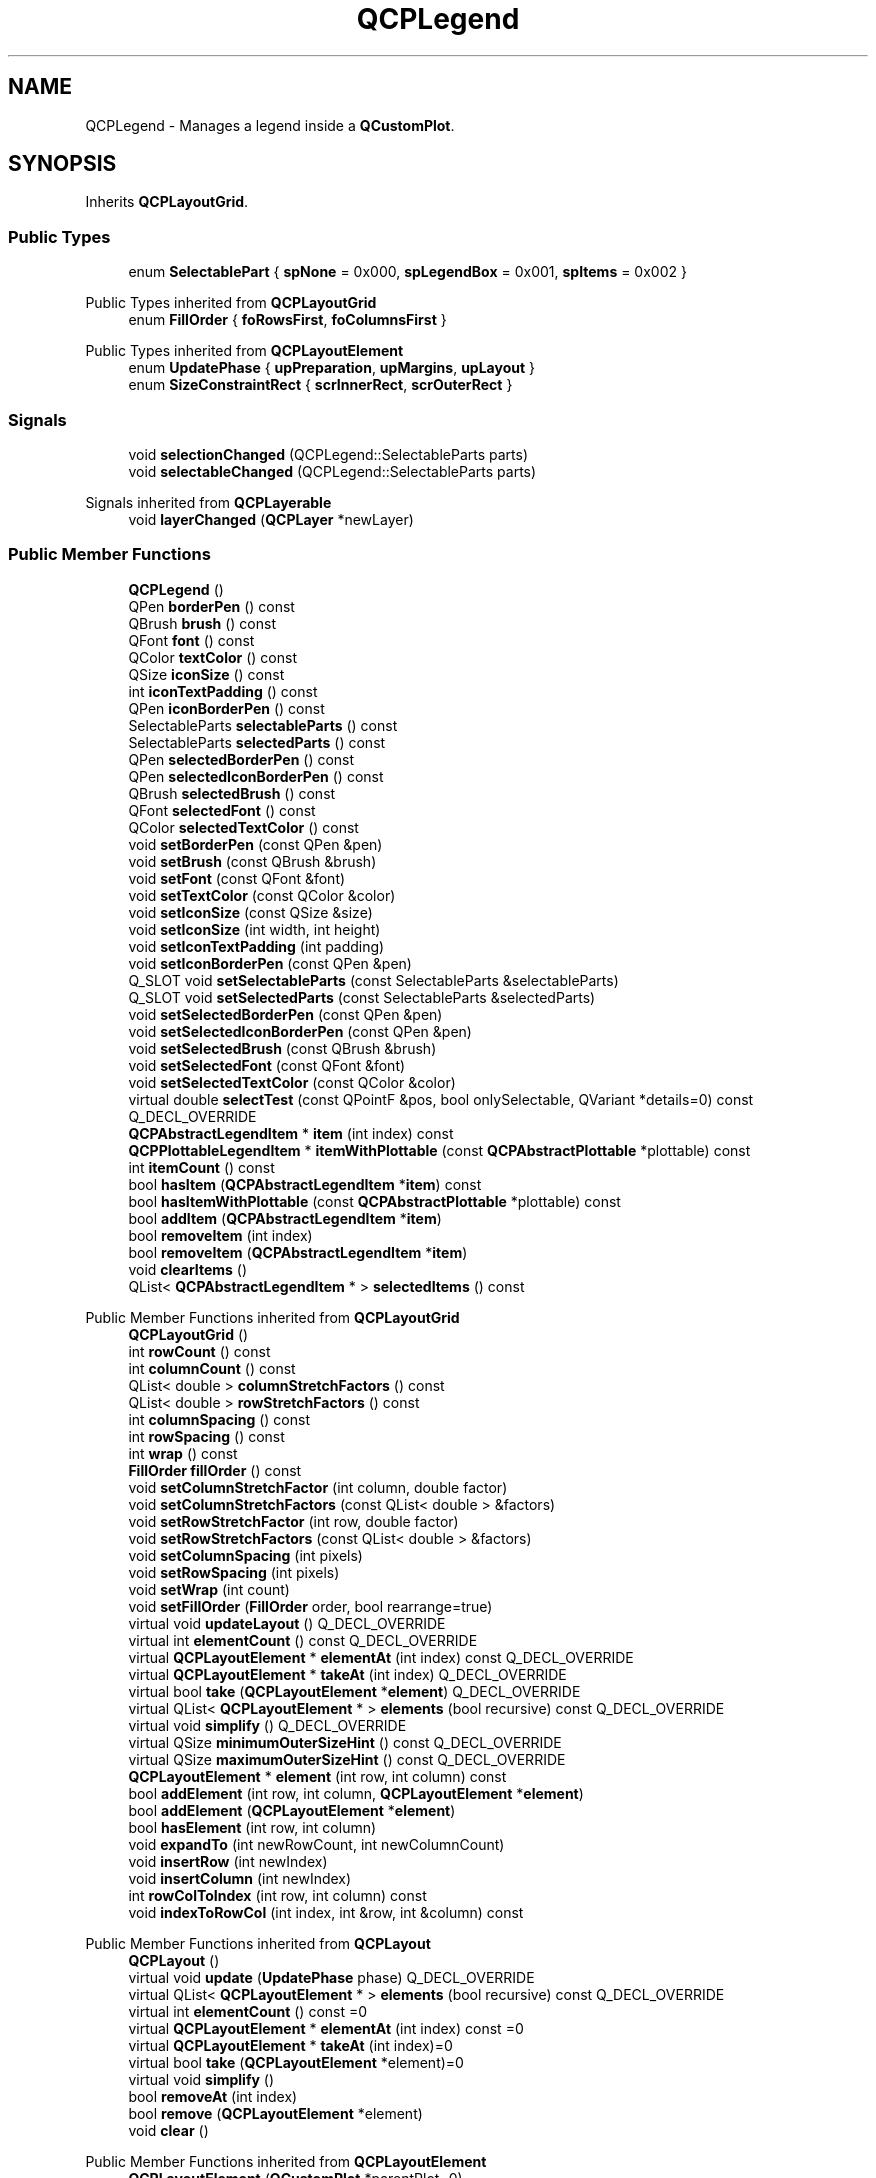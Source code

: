.TH "QCPLegend" 3 "Wed Mar 15 2023" "OmronPID" \" -*- nroff -*-
.ad l
.nh
.SH NAME
QCPLegend \- Manages a legend inside a \fBQCustomPlot\fP\&.  

.SH SYNOPSIS
.br
.PP
.PP
Inherits \fBQCPLayoutGrid\fP\&.
.SS "Public Types"

.in +1c
.ti -1c
.RI "enum \fBSelectablePart\fP { \fBspNone\fP = 0x000, \fBspLegendBox\fP = 0x001, \fBspItems\fP = 0x002 }"
.br
.in -1c

Public Types inherited from \fBQCPLayoutGrid\fP
.in +1c
.ti -1c
.RI "enum \fBFillOrder\fP { \fBfoRowsFirst\fP, \fBfoColumnsFirst\fP }"
.br
.in -1c

Public Types inherited from \fBQCPLayoutElement\fP
.in +1c
.ti -1c
.RI "enum \fBUpdatePhase\fP { \fBupPreparation\fP, \fBupMargins\fP, \fBupLayout\fP }"
.br
.ti -1c
.RI "enum \fBSizeConstraintRect\fP { \fBscrInnerRect\fP, \fBscrOuterRect\fP }"
.br
.in -1c
.SS "Signals"

.in +1c
.ti -1c
.RI "void \fBselectionChanged\fP (QCPLegend::SelectableParts parts)"
.br
.ti -1c
.RI "void \fBselectableChanged\fP (QCPLegend::SelectableParts parts)"
.br
.in -1c

Signals inherited from \fBQCPLayerable\fP
.in +1c
.ti -1c
.RI "void \fBlayerChanged\fP (\fBQCPLayer\fP *newLayer)"
.br
.in -1c
.SS "Public Member Functions"

.in +1c
.ti -1c
.RI "\fBQCPLegend\fP ()"
.br
.ti -1c
.RI "QPen \fBborderPen\fP () const"
.br
.ti -1c
.RI "QBrush \fBbrush\fP () const"
.br
.ti -1c
.RI "QFont \fBfont\fP () const"
.br
.ti -1c
.RI "QColor \fBtextColor\fP () const"
.br
.ti -1c
.RI "QSize \fBiconSize\fP () const"
.br
.ti -1c
.RI "int \fBiconTextPadding\fP () const"
.br
.ti -1c
.RI "QPen \fBiconBorderPen\fP () const"
.br
.ti -1c
.RI "SelectableParts \fBselectableParts\fP () const"
.br
.ti -1c
.RI "SelectableParts \fBselectedParts\fP () const"
.br
.ti -1c
.RI "QPen \fBselectedBorderPen\fP () const"
.br
.ti -1c
.RI "QPen \fBselectedIconBorderPen\fP () const"
.br
.ti -1c
.RI "QBrush \fBselectedBrush\fP () const"
.br
.ti -1c
.RI "QFont \fBselectedFont\fP () const"
.br
.ti -1c
.RI "QColor \fBselectedTextColor\fP () const"
.br
.ti -1c
.RI "void \fBsetBorderPen\fP (const QPen &pen)"
.br
.ti -1c
.RI "void \fBsetBrush\fP (const QBrush &brush)"
.br
.ti -1c
.RI "void \fBsetFont\fP (const QFont &font)"
.br
.ti -1c
.RI "void \fBsetTextColor\fP (const QColor &color)"
.br
.ti -1c
.RI "void \fBsetIconSize\fP (const QSize &size)"
.br
.ti -1c
.RI "void \fBsetIconSize\fP (int width, int height)"
.br
.ti -1c
.RI "void \fBsetIconTextPadding\fP (int padding)"
.br
.ti -1c
.RI "void \fBsetIconBorderPen\fP (const QPen &pen)"
.br
.ti -1c
.RI "Q_SLOT void \fBsetSelectableParts\fP (const SelectableParts &selectableParts)"
.br
.ti -1c
.RI "Q_SLOT void \fBsetSelectedParts\fP (const SelectableParts &selectedParts)"
.br
.ti -1c
.RI "void \fBsetSelectedBorderPen\fP (const QPen &pen)"
.br
.ti -1c
.RI "void \fBsetSelectedIconBorderPen\fP (const QPen &pen)"
.br
.ti -1c
.RI "void \fBsetSelectedBrush\fP (const QBrush &brush)"
.br
.ti -1c
.RI "void \fBsetSelectedFont\fP (const QFont &font)"
.br
.ti -1c
.RI "void \fBsetSelectedTextColor\fP (const QColor &color)"
.br
.ti -1c
.RI "virtual double \fBselectTest\fP (const QPointF &pos, bool onlySelectable, QVariant *details=0) const Q_DECL_OVERRIDE"
.br
.ti -1c
.RI "\fBQCPAbstractLegendItem\fP * \fBitem\fP (int index) const"
.br
.ti -1c
.RI "\fBQCPPlottableLegendItem\fP * \fBitemWithPlottable\fP (const \fBQCPAbstractPlottable\fP *plottable) const"
.br
.ti -1c
.RI "int \fBitemCount\fP () const"
.br
.ti -1c
.RI "bool \fBhasItem\fP (\fBQCPAbstractLegendItem\fP *\fBitem\fP) const"
.br
.ti -1c
.RI "bool \fBhasItemWithPlottable\fP (const \fBQCPAbstractPlottable\fP *plottable) const"
.br
.ti -1c
.RI "bool \fBaddItem\fP (\fBQCPAbstractLegendItem\fP *\fBitem\fP)"
.br
.ti -1c
.RI "bool \fBremoveItem\fP (int index)"
.br
.ti -1c
.RI "bool \fBremoveItem\fP (\fBQCPAbstractLegendItem\fP *\fBitem\fP)"
.br
.ti -1c
.RI "void \fBclearItems\fP ()"
.br
.ti -1c
.RI "QList< \fBQCPAbstractLegendItem\fP * > \fBselectedItems\fP () const"
.br
.in -1c

Public Member Functions inherited from \fBQCPLayoutGrid\fP
.in +1c
.ti -1c
.RI "\fBQCPLayoutGrid\fP ()"
.br
.ti -1c
.RI "int \fBrowCount\fP () const"
.br
.ti -1c
.RI "int \fBcolumnCount\fP () const"
.br
.ti -1c
.RI "QList< double > \fBcolumnStretchFactors\fP () const"
.br
.ti -1c
.RI "QList< double > \fBrowStretchFactors\fP () const"
.br
.ti -1c
.RI "int \fBcolumnSpacing\fP () const"
.br
.ti -1c
.RI "int \fBrowSpacing\fP () const"
.br
.ti -1c
.RI "int \fBwrap\fP () const"
.br
.ti -1c
.RI "\fBFillOrder\fP \fBfillOrder\fP () const"
.br
.ti -1c
.RI "void \fBsetColumnStretchFactor\fP (int column, double factor)"
.br
.ti -1c
.RI "void \fBsetColumnStretchFactors\fP (const QList< double > &factors)"
.br
.ti -1c
.RI "void \fBsetRowStretchFactor\fP (int row, double factor)"
.br
.ti -1c
.RI "void \fBsetRowStretchFactors\fP (const QList< double > &factors)"
.br
.ti -1c
.RI "void \fBsetColumnSpacing\fP (int pixels)"
.br
.ti -1c
.RI "void \fBsetRowSpacing\fP (int pixels)"
.br
.ti -1c
.RI "void \fBsetWrap\fP (int count)"
.br
.ti -1c
.RI "void \fBsetFillOrder\fP (\fBFillOrder\fP order, bool rearrange=true)"
.br
.ti -1c
.RI "virtual void \fBupdateLayout\fP () Q_DECL_OVERRIDE"
.br
.ti -1c
.RI "virtual int \fBelementCount\fP () const Q_DECL_OVERRIDE"
.br
.ti -1c
.RI "virtual \fBQCPLayoutElement\fP * \fBelementAt\fP (int index) const Q_DECL_OVERRIDE"
.br
.ti -1c
.RI "virtual \fBQCPLayoutElement\fP * \fBtakeAt\fP (int index) Q_DECL_OVERRIDE"
.br
.ti -1c
.RI "virtual bool \fBtake\fP (\fBQCPLayoutElement\fP *\fBelement\fP) Q_DECL_OVERRIDE"
.br
.ti -1c
.RI "virtual QList< \fBQCPLayoutElement\fP * > \fBelements\fP (bool recursive) const Q_DECL_OVERRIDE"
.br
.ti -1c
.RI "virtual void \fBsimplify\fP () Q_DECL_OVERRIDE"
.br
.ti -1c
.RI "virtual QSize \fBminimumOuterSizeHint\fP () const Q_DECL_OVERRIDE"
.br
.ti -1c
.RI "virtual QSize \fBmaximumOuterSizeHint\fP () const Q_DECL_OVERRIDE"
.br
.ti -1c
.RI "\fBQCPLayoutElement\fP * \fBelement\fP (int row, int column) const"
.br
.ti -1c
.RI "bool \fBaddElement\fP (int row, int column, \fBQCPLayoutElement\fP *\fBelement\fP)"
.br
.ti -1c
.RI "bool \fBaddElement\fP (\fBQCPLayoutElement\fP *\fBelement\fP)"
.br
.ti -1c
.RI "bool \fBhasElement\fP (int row, int column)"
.br
.ti -1c
.RI "void \fBexpandTo\fP (int newRowCount, int newColumnCount)"
.br
.ti -1c
.RI "void \fBinsertRow\fP (int newIndex)"
.br
.ti -1c
.RI "void \fBinsertColumn\fP (int newIndex)"
.br
.ti -1c
.RI "int \fBrowColToIndex\fP (int row, int column) const"
.br
.ti -1c
.RI "void \fBindexToRowCol\fP (int index, int &row, int &column) const"
.br
.in -1c

Public Member Functions inherited from \fBQCPLayout\fP
.in +1c
.ti -1c
.RI "\fBQCPLayout\fP ()"
.br
.ti -1c
.RI "virtual void \fBupdate\fP (\fBUpdatePhase\fP phase) Q_DECL_OVERRIDE"
.br
.ti -1c
.RI "virtual QList< \fBQCPLayoutElement\fP * > \fBelements\fP (bool recursive) const Q_DECL_OVERRIDE"
.br
.ti -1c
.RI "virtual int \fBelementCount\fP () const =0"
.br
.ti -1c
.RI "virtual \fBQCPLayoutElement\fP * \fBelementAt\fP (int index) const =0"
.br
.ti -1c
.RI "virtual \fBQCPLayoutElement\fP * \fBtakeAt\fP (int index)=0"
.br
.ti -1c
.RI "virtual bool \fBtake\fP (\fBQCPLayoutElement\fP *element)=0"
.br
.ti -1c
.RI "virtual void \fBsimplify\fP ()"
.br
.ti -1c
.RI "bool \fBremoveAt\fP (int index)"
.br
.ti -1c
.RI "bool \fBremove\fP (\fBQCPLayoutElement\fP *element)"
.br
.ti -1c
.RI "void \fBclear\fP ()"
.br
.in -1c

Public Member Functions inherited from \fBQCPLayoutElement\fP
.in +1c
.ti -1c
.RI "\fBQCPLayoutElement\fP (\fBQCustomPlot\fP *parentPlot=0)"
.br
.ti -1c
.RI "\fBQCPLayout\fP * \fBlayout\fP () const"
.br
.ti -1c
.RI "QRect \fBrect\fP () const"
.br
.ti -1c
.RI "QRect \fBouterRect\fP () const"
.br
.ti -1c
.RI "QMargins \fBmargins\fP () const"
.br
.ti -1c
.RI "QMargins \fBminimumMargins\fP () const"
.br
.ti -1c
.RI "QCP::MarginSides \fBautoMargins\fP () const"
.br
.ti -1c
.RI "QSize \fBminimumSize\fP () const"
.br
.ti -1c
.RI "QSize \fBmaximumSize\fP () const"
.br
.ti -1c
.RI "\fBSizeConstraintRect\fP \fBsizeConstraintRect\fP () const"
.br
.ti -1c
.RI "\fBQCPMarginGroup\fP * \fBmarginGroup\fP (\fBQCP::MarginSide\fP side) const"
.br
.ti -1c
.RI "QHash< \fBQCP::MarginSide\fP, \fBQCPMarginGroup\fP * > \fBmarginGroups\fP () const"
.br
.ti -1c
.RI "void \fBsetOuterRect\fP (const QRect &\fBrect\fP)"
.br
.ti -1c
.RI "void \fBsetMargins\fP (const QMargins &margins)"
.br
.ti -1c
.RI "void \fBsetMinimumMargins\fP (const QMargins &margins)"
.br
.ti -1c
.RI "void \fBsetAutoMargins\fP (QCP::MarginSides sides)"
.br
.ti -1c
.RI "void \fBsetMinimumSize\fP (const QSize &size)"
.br
.ti -1c
.RI "void \fBsetMinimumSize\fP (int width, int height)"
.br
.ti -1c
.RI "void \fBsetMaximumSize\fP (const QSize &size)"
.br
.ti -1c
.RI "void \fBsetMaximumSize\fP (int width, int height)"
.br
.ti -1c
.RI "void \fBsetSizeConstraintRect\fP (\fBSizeConstraintRect\fP constraintRect)"
.br
.ti -1c
.RI "void \fBsetMarginGroup\fP (QCP::MarginSides sides, \fBQCPMarginGroup\fP *group)"
.br
.ti -1c
.RI "virtual void \fBupdate\fP (\fBUpdatePhase\fP phase)"
.br
.ti -1c
.RI "virtual QSize \fBminimumOuterSizeHint\fP () const"
.br
.ti -1c
.RI "virtual QSize \fBmaximumOuterSizeHint\fP () const"
.br
.ti -1c
.RI "virtual QList< \fBQCPLayoutElement\fP * > \fBelements\fP (bool recursive) const"
.br
.ti -1c
.RI "virtual double \fBselectTest\fP (const QPointF &pos, bool onlySelectable, QVariant *details=0) const Q_DECL_OVERRIDE"
.br
.in -1c

Public Member Functions inherited from \fBQCPLayerable\fP
.in +1c
.ti -1c
.RI "\fBQCPLayerable\fP (\fBQCustomPlot\fP *plot, QString targetLayer=QString(), \fBQCPLayerable\fP *\fBparentLayerable\fP=0)"
.br
.ti -1c
.RI "bool \fBvisible\fP () const"
.br
.ti -1c
.RI "\fBQCustomPlot\fP * \fBparentPlot\fP () const"
.br
.ti -1c
.RI "\fBQCPLayerable\fP * \fBparentLayerable\fP () const"
.br
.ti -1c
.RI "\fBQCPLayer\fP * \fBlayer\fP () const"
.br
.ti -1c
.RI "bool \fBantialiased\fP () const"
.br
.ti -1c
.RI "void \fBsetVisible\fP (bool on)"
.br
.ti -1c
.RI "Q_SLOT bool \fBsetLayer\fP (\fBQCPLayer\fP *layer)"
.br
.ti -1c
.RI "bool \fBsetLayer\fP (const QString &layerName)"
.br
.ti -1c
.RI "void \fBsetAntialiased\fP (bool enabled)"
.br
.ti -1c
.RI "virtual double \fBselectTest\fP (const QPointF &pos, bool onlySelectable, QVariant *details=0) const"
.br
.ti -1c
.RI "bool \fBrealVisibility\fP () const"
.br
.in -1c
.SS "Protected Member Functions"

.in +1c
.ti -1c
.RI "virtual void \fBparentPlotInitialized\fP (\fBQCustomPlot\fP *parentPlot) Q_DECL_OVERRIDE"
.br
.ti -1c
.RI "virtual \fBQCP::Interaction\fP \fBselectionCategory\fP () const Q_DECL_OVERRIDE"
.br
.ti -1c
.RI "virtual void \fBapplyDefaultAntialiasingHint\fP (\fBQCPPainter\fP *painter) const Q_DECL_OVERRIDE"
.br
.ti -1c
.RI "virtual void \fBdraw\fP (\fBQCPPainter\fP *painter) Q_DECL_OVERRIDE"
.br
.ti -1c
.RI "virtual void \fBselectEvent\fP (QMouseEvent *event, bool additive, const QVariant &details, bool *selectionStateChanged) Q_DECL_OVERRIDE"
.br
.ti -1c
.RI "virtual void \fBdeselectEvent\fP (bool *selectionStateChanged) Q_DECL_OVERRIDE"
.br
.ti -1c
.RI "QPen \fBgetBorderPen\fP () const"
.br
.ti -1c
.RI "QBrush \fBgetBrush\fP () const"
.br
.in -1c

Protected Member Functions inherited from \fBQCPLayoutGrid\fP
.in +1c
.ti -1c
.RI "void \fBgetMinimumRowColSizes\fP (QVector< int > *minColWidths, QVector< int > *minRowHeights) const"
.br
.ti -1c
.RI "void \fBgetMaximumRowColSizes\fP (QVector< int > *maxColWidths, QVector< int > *maxRowHeights) const"
.br
.in -1c

Protected Member Functions inherited from \fBQCPLayout\fP
.in +1c
.ti -1c
.RI "virtual void \fBupdateLayout\fP ()"
.br
.ti -1c
.RI "void \fBsizeConstraintsChanged\fP () const"
.br
.ti -1c
.RI "void \fBadoptElement\fP (\fBQCPLayoutElement\fP *el)"
.br
.ti -1c
.RI "void \fBreleaseElement\fP (\fBQCPLayoutElement\fP *el)"
.br
.ti -1c
.RI "QVector< int > \fBgetSectionSizes\fP (QVector< int > maxSizes, QVector< int > minSizes, QVector< double > stretchFactors, int totalSize) const"
.br
.in -1c

Protected Member Functions inherited from \fBQCPLayoutElement\fP
.in +1c
.ti -1c
.RI "virtual int \fBcalculateAutoMargin\fP (\fBQCP::MarginSide\fP side)"
.br
.ti -1c
.RI "virtual void \fBlayoutChanged\fP ()"
.br
.ti -1c
.RI "virtual void \fBapplyDefaultAntialiasingHint\fP (\fBQCPPainter\fP *painter) const Q_DECL_OVERRIDE"
.br
.ti -1c
.RI "virtual void \fBdraw\fP (\fBQCPPainter\fP *painter) Q_DECL_OVERRIDE"
.br
.ti -1c
.RI "virtual void \fBparentPlotInitialized\fP (\fBQCustomPlot\fP *parentPlot) Q_DECL_OVERRIDE"
.br
.in -1c

Protected Member Functions inherited from \fBQCPLayerable\fP
.in +1c
.ti -1c
.RI "virtual void \fBparentPlotInitialized\fP (\fBQCustomPlot\fP *parentPlot)"
.br
.ti -1c
.RI "virtual \fBQCP::Interaction\fP \fBselectionCategory\fP () const"
.br
.ti -1c
.RI "virtual QRect \fBclipRect\fP () const"
.br
.ti -1c
.RI "virtual void \fBapplyDefaultAntialiasingHint\fP (\fBQCPPainter\fP *painter) const =0"
.br
.ti -1c
.RI "virtual void \fBdraw\fP (\fBQCPPainter\fP *painter)=0"
.br
.ti -1c
.RI "virtual void \fBselectEvent\fP (QMouseEvent *event, bool additive, const QVariant &details, bool *selectionStateChanged)"
.br
.ti -1c
.RI "virtual void \fBdeselectEvent\fP (bool *selectionStateChanged)"
.br
.ti -1c
.RI "virtual void \fBmousePressEvent\fP (QMouseEvent *event, const QVariant &details)"
.br
.ti -1c
.RI "virtual void \fBmouseMoveEvent\fP (QMouseEvent *event, const QPointF &startPos)"
.br
.ti -1c
.RI "virtual void \fBmouseReleaseEvent\fP (QMouseEvent *event, const QPointF &startPos)"
.br
.ti -1c
.RI "virtual void \fBmouseDoubleClickEvent\fP (QMouseEvent *event, const QVariant &details)"
.br
.ti -1c
.RI "virtual void \fBwheelEvent\fP (QWheelEvent *event)"
.br
.ti -1c
.RI "void \fBinitializeParentPlot\fP (\fBQCustomPlot\fP *parentPlot)"
.br
.ti -1c
.RI "void \fBsetParentLayerable\fP (\fBQCPLayerable\fP *\fBparentLayerable\fP)"
.br
.ti -1c
.RI "bool \fBmoveToLayer\fP (\fBQCPLayer\fP *layer, bool prepend)"
.br
.ti -1c
.RI "void \fBapplyAntialiasingHint\fP (\fBQCPPainter\fP *painter, bool localAntialiased, \fBQCP::AntialiasedElement\fP overrideElement) const"
.br
.in -1c
.SS "Protected Attributes"

.in +1c
.ti -1c
.RI "QPen \fBmBorderPen\fP"
.br
.ti -1c
.RI "QPen \fBmIconBorderPen\fP"
.br
.ti -1c
.RI "QBrush \fBmBrush\fP"
.br
.ti -1c
.RI "QFont \fBmFont\fP"
.br
.ti -1c
.RI "QColor \fBmTextColor\fP"
.br
.ti -1c
.RI "QSize \fBmIconSize\fP"
.br
.ti -1c
.RI "int \fBmIconTextPadding\fP"
.br
.ti -1c
.RI "SelectableParts \fBmSelectedParts\fP"
.br
.ti -1c
.RI "SelectableParts \fBmSelectableParts\fP"
.br
.ti -1c
.RI "QPen \fBmSelectedBorderPen\fP"
.br
.ti -1c
.RI "QPen \fBmSelectedIconBorderPen\fP"
.br
.ti -1c
.RI "QBrush \fBmSelectedBrush\fP"
.br
.ti -1c
.RI "QFont \fBmSelectedFont\fP"
.br
.ti -1c
.RI "QColor \fBmSelectedTextColor\fP"
.br
.in -1c

Protected Attributes inherited from \fBQCPLayoutGrid\fP
.in +1c
.ti -1c
.RI "QList< QList< \fBQCPLayoutElement\fP * > > \fBmElements\fP"
.br
.ti -1c
.RI "QList< double > \fBmColumnStretchFactors\fP"
.br
.ti -1c
.RI "QList< double > \fBmRowStretchFactors\fP"
.br
.ti -1c
.RI "int \fBmColumnSpacing\fP"
.br
.ti -1c
.RI "int \fBmRowSpacing\fP"
.br
.ti -1c
.RI "int \fBmWrap\fP"
.br
.ti -1c
.RI "\fBFillOrder\fP \fBmFillOrder\fP"
.br
.in -1c

Protected Attributes inherited from \fBQCPLayoutElement\fP
.in +1c
.ti -1c
.RI "\fBQCPLayout\fP * \fBmParentLayout\fP"
.br
.ti -1c
.RI "QSize \fBmMinimumSize\fP"
.br
.ti -1c
.RI "QSize \fBmMaximumSize\fP"
.br
.ti -1c
.RI "\fBSizeConstraintRect\fP \fBmSizeConstraintRect\fP"
.br
.ti -1c
.RI "QRect \fBmRect\fP"
.br
.ti -1c
.RI "QRect \fBmOuterRect\fP"
.br
.ti -1c
.RI "QMargins \fBmMargins\fP"
.br
.ti -1c
.RI "QMargins \fBmMinimumMargins\fP"
.br
.ti -1c
.RI "QCP::MarginSides \fBmAutoMargins\fP"
.br
.ti -1c
.RI "QHash< \fBQCP::MarginSide\fP, \fBQCPMarginGroup\fP * > \fBmMarginGroups\fP"
.br
.in -1c

Protected Attributes inherited from \fBQCPLayerable\fP
.in +1c
.ti -1c
.RI "bool \fBmVisible\fP"
.br
.ti -1c
.RI "\fBQCustomPlot\fP * \fBmParentPlot\fP"
.br
.ti -1c
.RI "QPointer< \fBQCPLayerable\fP > \fBmParentLayerable\fP"
.br
.ti -1c
.RI "\fBQCPLayer\fP * \fBmLayer\fP"
.br
.ti -1c
.RI "bool \fBmAntialiased\fP"
.br
.in -1c
.SS "Friends"

.in +1c
.ti -1c
.RI "class \fBQCustomPlot\fP"
.br
.ti -1c
.RI "class \fBQCPAbstractLegendItem\fP"
.br
.in -1c
.SS "Additional Inherited Members"


Static Protected Member Functions inherited from \fBQCPLayout\fP
.in +1c
.ti -1c
.RI "static QSize \fBgetFinalMinimumOuterSize\fP (const \fBQCPLayoutElement\fP *el)"
.br
.ti -1c
.RI "static QSize \fBgetFinalMaximumOuterSize\fP (const \fBQCPLayoutElement\fP *el)"
.br
.in -1c
.SH "Detailed Description"
.PP 
Manages a legend inside a \fBQCustomPlot\fP\&. 

A legend is a small box somewhere in the plot which lists plottables with their name and icon\&.
.PP
A legend is populated with legend items by calling \fBQCPAbstractPlottable::addToLegend\fP on the plottable, for which a legend item shall be created\&. In the case of the main legend (\fBQCustomPlot::legend\fP), simply adding plottables to the plot while \fBQCustomPlot::setAutoAddPlottableToLegend\fP is set to true (the default) creates corresponding legend items\&. The legend item associated with a certain plottable can be removed with \fBQCPAbstractPlottable::removeFromLegend\fP\&. However, \fBQCPLegend\fP also offers an interface to add and manipulate legend items directly: \fBitem\fP, \fBitemWithPlottable\fP, \fBitemCount\fP, \fBaddItem\fP, \fBremoveItem\fP, etc\&.
.PP
Since \fBQCPLegend\fP derives from \fBQCPLayoutGrid\fP, it can be placed in any position a \fBQCPLayoutElement\fP may be positioned\&. The legend items are themselves \fBQCPLayoutElements\fP which are placed in the grid layout of the legend\&. \fBQCPLegend\fP only adds an interface specialized for handling child elements of type \fBQCPAbstractLegendItem\fP, as mentioned above\&. In principle, any other layout elements may also be added to a legend via the normal \fBQCPLayoutGrid\fP interface\&. See the special page about \fBThe Layout System\fP for examples on how to add other elements to the legend and move it outside the axis rect\&.
.PP
Use the methods \fBsetFillOrder\fP and \fBsetWrap\fP inherited from \fBQCPLayoutGrid\fP to control in which order (column first or row first) the legend is filled up when calling \fBaddItem\fP, and at which column or row wrapping occurs\&.
.PP
By default, every \fBQCustomPlot\fP has one legend (\fBQCustomPlot::legend\fP) which is placed in the inset layout of the main axis rect (\fBQCPAxisRect::insetLayout\fP)\&. To move the legend to another position inside the axis rect, use the methods of the \fBQCPLayoutInset\fP\&. To move the legend outside of the axis rect, place it anywhere else with the \fBQCPLayout/\fP \fBQCPLayoutElement\fP interface\&. 
.PP
Definition at line \fB4796\fP of file \fBqcustomplot\&.h\fP\&.
.SH "Member Enumeration Documentation"
.PP 
.SS "enum \fBQCPLegend::SelectablePart\fP"
Defines the selectable parts of a legend
.PP
\fBSee also\fP
.RS 4
\fBsetSelectedParts\fP, \fBsetSelectableParts\fP 
.RE
.PP

.PP
\fBEnumerator\fP
.in +1c
.TP
\fB\fIspNone \fP\fP
\fC0x000\fP None 
.TP
\fB\fIspLegendBox \fP\fP
\fC0x001\fP The legend box (frame) 
.TP
\fB\fIspItems \fP\fP
\fC0x002\fP Legend items individually (see \fBselectedItems\fP) 
.PP
Definition at line \fB4821\fP of file \fBqcustomplot\&.h\fP\&.
.SH "Constructor & Destructor Documentation"
.PP 
.SS "QCPLegend::QCPLegend ()\fC [explicit]\fP"
Constructs a new \fBQCPLegend\fP instance with default values\&.
.PP
Note that by default, \fBQCustomPlot\fP already contains a legend ready to be used as \fBQCustomPlot::legend\fP 
.PP
Definition at line \fB18288\fP of file \fBqcustomplot\&.cpp\fP\&.
.SS "QCPLegend::~QCPLegend ()\fC [virtual]\fP"

.PP
Definition at line \fB18314\fP of file \fBqcustomplot\&.cpp\fP\&.
.SH "Member Function Documentation"
.PP 
.SS "bool QCPLegend::addItem (\fBQCPAbstractLegendItem\fP * item)"
Adds \fIitem\fP to the legend, if it's not present already\&. The element is arranged according to the current fill order (\fBsetFillOrder\fP) and wrapping (\fBsetWrap\fP)\&.
.PP
Returns true on sucess, i\&.e\&. if the item wasn't in the list already and has been successfuly added\&.
.PP
The legend takes ownership of the item\&.
.PP
\fBSee also\fP
.RS 4
\fBremoveItem\fP, \fBitem\fP, \fBhasItem\fP 
.RE
.PP

.PP
Definition at line \fB18643\fP of file \fBqcustomplot\&.cpp\fP\&.
.SS "void QCPLegend::applyDefaultAntialiasingHint (\fBQCPPainter\fP * painter) const\fC [protected]\fP, \fC [virtual]\fP"

.PP
Reimplemented from \fBQCPLayoutElement\fP\&.
.PP
Definition at line \fB18737\fP of file \fBqcustomplot\&.cpp\fP\&.
.SS "QPen QCPLegend::borderPen () const\fC [inline]\fP"

.PP
Definition at line \fB4833\fP of file \fBqcustomplot\&.h\fP\&.
.SS "QBrush QCPLegend::brush () const\fC [inline]\fP"

.PP
Definition at line \fB4834\fP of file \fBqcustomplot\&.h\fP\&.
.SS "void QCPLegend::clearItems ()"
Removes all items from the legend\&. 
.PP
Definition at line \fB18696\fP of file \fBqcustomplot\&.cpp\fP\&.
.SS "void QCPLegend::deselectEvent (bool * selectionStateChanged)\fC [protected]\fP, \fC [virtual]\fP"

.PP
Reimplemented from \fBQCPLayerable\fP\&.
.PP
Definition at line \fB18805\fP of file \fBqcustomplot\&.cpp\fP\&.
.SS "void QCPLegend::draw (\fBQCPPainter\fP * painter)\fC [protected]\fP, \fC [virtual]\fP"

.PP
Reimplemented from \fBQCPLayoutElement\fP\&.
.PP
Definition at line \fB18767\fP of file \fBqcustomplot\&.cpp\fP\&.
.SS "QFont QCPLegend::font () const\fC [inline]\fP"

.PP
Definition at line \fB4835\fP of file \fBqcustomplot\&.h\fP\&.
.SS "QPen QCPLegend::getBorderPen () const\fC [protected]\fP"

.PP
Definition at line \fB18747\fP of file \fBqcustomplot\&.cpp\fP\&.
.SS "QBrush QCPLegend::getBrush () const\fC [protected]\fP"

.PP
Definition at line \fB18757\fP of file \fBqcustomplot\&.cpp\fP\&.
.SS "bool QCPLegend::hasItem (\fBQCPAbstractLegendItem\fP * item) const"
Returns whether the legend contains \fIitem\fP\&.
.PP
\fBSee also\fP
.RS 4
\fBhasItemWithPlottable\fP 
.RE
.PP

.PP
Definition at line \fB18612\fP of file \fBqcustomplot\&.cpp\fP\&.
.SS "bool QCPLegend::hasItemWithPlottable (const \fBQCPAbstractPlottable\fP * plottable) const"
Returns whether the legend contains a \fBQCPPlottableLegendItem\fP which is associated with \fIplottable\fP (e\&.g\&. a \fBQCPGraph\fP*)\&. If such an item isn't in the legend, returns false\&.
.PP
\fBSee also\fP
.RS 4
\fBitemWithPlottable\fP 
.RE
.PP

.PP
Definition at line \fB18628\fP of file \fBqcustomplot\&.cpp\fP\&.
.SS "QPen QCPLegend::iconBorderPen () const\fC [inline]\fP"

.PP
Definition at line \fB4839\fP of file \fBqcustomplot\&.h\fP\&.
.SS "QSize QCPLegend::iconSize () const\fC [inline]\fP"

.PP
Definition at line \fB4837\fP of file \fBqcustomplot\&.h\fP\&.
.SS "int QCPLegend::iconTextPadding () const\fC [inline]\fP"

.PP
Definition at line \fB4838\fP of file \fBqcustomplot\&.h\fP\&.
.SS "\fBQCPAbstractLegendItem\fP * QCPLegend::item (int index) const"
Returns the item with index \fIi\fP\&.
.PP
Note that the linear index depends on the current fill order (\fBsetFillOrder\fP)\&.
.PP
\fBSee also\fP
.RS 4
\fBitemCount\fP, \fBaddItem\fP, \fBitemWithPlottable\fP 
.RE
.PP

.PP
Definition at line \fB18570\fP of file \fBqcustomplot\&.cpp\fP\&.
.SS "int QCPLegend::itemCount () const"
Returns the number of items currently in the legend\&.
.PP
Note that if empty cells are in the legend (e\&.g\&. by calling methods of the \fBQCPLayoutGrid\fP base class which allows creating empty cells), they are included in the returned count\&.
.PP
\fBSee also\fP
.RS 4
\fBitem\fP 
.RE
.PP

.PP
Definition at line \fB18602\fP of file \fBqcustomplot\&.cpp\fP\&.
.SS "\fBQCPPlottableLegendItem\fP * QCPLegend::itemWithPlottable (const \fBQCPAbstractPlottable\fP * plottable) const"
Returns the \fBQCPPlottableLegendItem\fP which is associated with \fIplottable\fP (e\&.g\&. a \fBQCPGraph\fP*)\&. If such an item isn't in the legend, returns 0\&.
.PP
\fBSee also\fP
.RS 4
\fBhasItemWithPlottable\fP 
.RE
.PP

.PP
Definition at line \fB18581\fP of file \fBqcustomplot\&.cpp\fP\&.
.SS "void QCPLegend::parentPlotInitialized (\fBQCustomPlot\fP * parentPlot)\fC [protected]\fP, \fC [virtual]\fP"

.PP
Reimplemented from \fBQCPLayoutElement\fP\&.
.PP
Definition at line \fB18830\fP of file \fBqcustomplot\&.cpp\fP\&.
.SS "bool QCPLegend::removeItem (int index)"
This is an overloaded member function, provided for convenience\&. It differs from the above function only in what argument(s) it accepts\&.
.PP
Removes the item with the specified \fIindex\fP from the legend and deletes it\&.
.PP
After successful removal, the legend is reordered according to the current fill order (\fBsetFillOrder\fP) and wrapping (\fBsetWrap\fP), so no empty cell remains where the removed \fIitem\fP was\&. If you don't want this, rather use the raw element interface of \fBQCPLayoutGrid\fP\&.
.PP
Returns true, if successful\&. Unlike \fBQCPLayoutGrid::removeAt\fP, this method only removes elements derived from \fBQCPAbstractLegendItem\fP\&.
.PP
\fBSee also\fP
.RS 4
\fBitemCount\fP, \fBclearItems\fP 
.RE
.PP

.PP
Definition at line \fB18661\fP of file \fBqcustomplot\&.cpp\fP\&.
.SS "bool QCPLegend::removeItem (\fBQCPAbstractLegendItem\fP * item)"
This is an overloaded member function, provided for convenience\&. It differs from the above function only in what argument(s) it accepts\&.
.PP
Removes \fIitem\fP from the legend and deletes it\&.
.PP
After successful removal, the legend is reordered according to the current fill order (\fBsetFillOrder\fP) and wrapping (\fBsetWrap\fP), so no empty cell remains where the removed \fIitem\fP was\&. If you don't want this, rather use the raw element interface of \fBQCPLayoutGrid\fP\&.
.PP
Returns true, if successful\&.
.PP
\fBSee also\fP
.RS 4
\fBclearItems\fP 
.RE
.PP

.PP
Definition at line \fB18685\fP of file \fBqcustomplot\&.cpp\fP\&.
.SS "SelectableParts QCPLegend::selectableParts () const\fC [inline]\fP"

.PP
Definition at line \fB4840\fP of file \fBqcustomplot\&.h\fP\&.
.SS "QPen QCPLegend::selectedBorderPen () const\fC [inline]\fP"

.PP
Definition at line \fB4842\fP of file \fBqcustomplot\&.h\fP\&.
.SS "QBrush QCPLegend::selectedBrush () const\fC [inline]\fP"

.PP
Definition at line \fB4844\fP of file \fBqcustomplot\&.h\fP\&.
.SS "QFont QCPLegend::selectedFont () const\fC [inline]\fP"

.PP
Definition at line \fB4845\fP of file \fBqcustomplot\&.h\fP\&.
.SS "QPen QCPLegend::selectedIconBorderPen () const\fC [inline]\fP"

.PP
Definition at line \fB4843\fP of file \fBqcustomplot\&.h\fP\&.
.SS "QList< \fBQCPAbstractLegendItem\fP * > QCPLegend::selectedItems () const"
Returns the legend items that are currently selected\&. If no items are selected, the list is empty\&.
.PP
\fBSee also\fP
.RS 4
\fBQCPAbstractLegendItem::setSelected\fP, setSelectable 
.RE
.PP

.PP
Definition at line \fB18708\fP of file \fBqcustomplot\&.cpp\fP\&.
.SS "QCPLegend::SelectableParts QCPLegend::selectedParts () const"

.PP
Definition at line \fB18322\fP of file \fBqcustomplot\&.cpp\fP\&.
.SS "QColor QCPLegend::selectedTextColor () const\fC [inline]\fP"

.PP
Definition at line \fB4846\fP of file \fBqcustomplot\&.h\fP\&.
.SS "void QCPLegend::selectEvent (QMouseEvent * event, bool additive, const QVariant & details, bool * selectionStateChanged)\fC [protected]\fP, \fC [virtual]\fP"

.PP
Reimplemented from \fBQCPLayerable\fP\&.
.PP
Definition at line \fB18791\fP of file \fBqcustomplot\&.cpp\fP\&.
.SS "\fBQCP::Interaction\fP QCPLegend::selectionCategory () const\fC [protected]\fP, \fC [virtual]\fP"

.PP
Reimplemented from \fBQCPLayerable\fP\&.
.PP
Definition at line \fB18818\fP of file \fBqcustomplot\&.cpp\fP\&.
.SS "void QCPLegend::selectionChanged (QCPLegend::SelectableParts selection)\fC [signal]\fP"
This signal is emitted when the selection state of this legend has changed\&.
.PP
\fBSee also\fP
.RS 4
\fBsetSelectedParts\fP, \fBsetSelectableParts\fP 
.RE
.PP

.SS "double QCPLegend::selectTest (const QPointF & pos, bool onlySelectable, QVariant * details = \fC0\fP) const\fC [virtual]\fP"
Layout elements are sensitive to events inside their outer rect\&. If \fIpos\fP is within the outer rect, this method returns a value corresponding to 0\&.99 times the parent plot's selection tolerance\&. However, layout elements are not selectable by default\&. So if \fIonlySelectable\fP is true, -1\&.0 is returned\&.
.PP
See \fBQCPLayerable::selectTest\fP for a general explanation of this virtual method\&.
.PP
\fBQCPLayoutElement\fP subclasses may reimplement this method to provide more specific selection test behaviour\&. 
.PP
Reimplemented from \fBQCPLayoutElement\fP\&.
.PP
Definition at line \fB18776\fP of file \fBqcustomplot\&.cpp\fP\&.
.SS "void QCPLegend::setBorderPen (const QPen & pen)"
Sets the pen, the border of the entire legend is drawn with\&. 
.PP
Definition at line \fB18343\fP of file \fBqcustomplot\&.cpp\fP\&.
.SS "void QCPLegend::setBrush (const QBrush & brush)"
Sets the brush of the legend background\&. 
.PP
Definition at line \fB18351\fP of file \fBqcustomplot\&.cpp\fP\&.
.SS "void QCPLegend::setFont (const QFont & font)"
Sets the default font of legend text\&. Legend items that draw text (e\&.g\&. the name of a graph) will use this font by default\&. However, a different font can be specified on a per-item-basis by accessing the specific legend item\&.
.PP
This function will also set \fIfont\fP on all already existing legend items\&.
.PP
\fBSee also\fP
.RS 4
\fBQCPAbstractLegendItem::setFont\fP 
.RE
.PP

.PP
Definition at line \fB18365\fP of file \fBqcustomplot\&.cpp\fP\&.
.SS "void QCPLegend::setIconBorderPen (const QPen & pen)"
Sets the pen used to draw a border around each legend icon\&. Legend items that draw an icon (e\&.g\&. a visual representation of the graph) will use this pen by default\&.
.PP
If no border is wanted, set this to \fIQt::NoPen\fP\&. 
.PP
Definition at line \fB18427\fP of file \fBqcustomplot\&.cpp\fP\&.
.SS "void QCPLegend::setIconSize (const QSize & size)"
Sets the size of legend icons\&. Legend items that draw an icon (e\&.g\&. a visual representation of the graph) will use this size by default\&. 
.PP
Definition at line \fB18398\fP of file \fBqcustomplot\&.cpp\fP\&.
.SS "void QCPLegend::setIconSize (int width, int height)"
This is an overloaded member function, provided for convenience\&. It differs from the above function only in what argument(s) it accepts\&. 
.PP
Definition at line \fB18405\fP of file \fBqcustomplot\&.cpp\fP\&.
.SS "void QCPLegend::setIconTextPadding (int padding)"
Sets the horizontal space in pixels between the legend icon and the text next to it\&. Legend items that draw an icon (e\&.g\&. a visual representation of the graph) and text (e\&.g\&. the name of the graph) will use this space by default\&. 
.PP
Definition at line \fB18416\fP of file \fBqcustomplot\&.cpp\fP\&.
.SS "void QCPLegend::setSelectableParts (const SelectableParts & selectable)"
Sets whether the user can (de-)select the parts in \fIselectable\fP by clicking on the \fBQCustomPlot\fP surface\&. (When \fBQCustomPlot::setInteractions\fP contains \fBQCP::iSelectLegend\fP\&.)
.PP
However, even when \fIselectable\fP is set to a value not allowing the selection of a specific part, it is still possible to set the selection of this part manually, by calling \fBsetSelectedParts\fP directly\&.
.PP
\fBSee also\fP
.RS 4
\fBSelectablePart\fP, \fBsetSelectedParts\fP 
.RE
.PP

.PP
Definition at line \fB18442\fP of file \fBqcustomplot\&.cpp\fP\&.
.SS "void QCPLegend::setSelectedBorderPen (const QPen & pen)"
When the legend box is selected, this pen is used to draw the border instead of the normal pen set via \fBsetBorderPen\fP\&.
.PP
\fBSee also\fP
.RS 4
\fBsetSelectedParts\fP, \fBsetSelectableParts\fP, \fBsetSelectedBrush\fP 
.RE
.PP

.PP
Definition at line \fB18503\fP of file \fBqcustomplot\&.cpp\fP\&.
.SS "void QCPLegend::setSelectedBrush (const QBrush & brush)"
When the legend box is selected, this brush is used to draw the legend background instead of the normal brush set via \fBsetBrush\fP\&.
.PP
\fBSee also\fP
.RS 4
\fBsetSelectedParts\fP, \fBsetSelectableParts\fP, \fBsetSelectedBorderPen\fP 
.RE
.PP

.PP
Definition at line \fB18524\fP of file \fBqcustomplot\&.cpp\fP\&.
.SS "void QCPLegend::setSelectedFont (const QFont & font)"
Sets the default font that is used by legend items when they are selected\&.
.PP
This function will also set \fIfont\fP on all already existing legend items\&.
.PP
\fBSee also\fP
.RS 4
\fBsetFont\fP, \fBQCPAbstractLegendItem::setSelectedFont\fP 
.RE
.PP

.PP
Definition at line \fB18536\fP of file \fBqcustomplot\&.cpp\fP\&.
.SS "void QCPLegend::setSelectedIconBorderPen (const QPen & pen)"
Sets the pen legend items will use to draw their icon borders, when they are selected\&.
.PP
\fBSee also\fP
.RS 4
\fBsetSelectedParts\fP, \fBsetSelectableParts\fP, \fBsetSelectedFont\fP 
.RE
.PP

.PP
Definition at line \fB18513\fP of file \fBqcustomplot\&.cpp\fP\&.
.SS "void QCPLegend::setSelectedParts (const SelectableParts & selected)"
Sets the selected state of the respective legend parts described by \fBSelectablePart\fP\&. When a part is selected, it uses a different pen/font and brush\&. If some legend items are selected and \fIselected\fP doesn't contain \fBspItems\fP, those items become deselected\&.
.PP
The entire selection mechanism is handled automatically when \fBQCustomPlot::setInteractions\fP contains iSelectLegend\&. You only need to call this function when you wish to change the selection state manually\&.
.PP
This function can change the selection state of a part even when \fBsetSelectableParts\fP was set to a value that actually excludes the part\&.
.PP
emits the \fBselectionChanged\fP signal when \fIselected\fP is different from the previous selection state\&.
.PP
Note that it doesn't make sense to set the selected state \fBspItems\fP here when it wasn't set before, because there's no way to specify which exact items to newly select\&. Do this by calling \fBQCPAbstractLegendItem::setSelected\fP directly on the legend item you wish to select\&.
.PP
\fBSee also\fP
.RS 4
\fBSelectablePart\fP, \fBsetSelectableParts\fP, \fBselectTest\fP, \fBsetSelectedBorderPen\fP, \fBsetSelectedIconBorderPen\fP, \fBsetSelectedBrush\fP, \fBsetSelectedFont\fP 
.RE
.PP

.PP
Definition at line \fB18472\fP of file \fBqcustomplot\&.cpp\fP\&.
.SS "void QCPLegend::setSelectedTextColor (const QColor & color)"
Sets the default text color that is used by legend items when they are selected\&.
.PP
This function will also set \fIcolor\fP on all already existing legend items\&.
.PP
\fBSee also\fP
.RS 4
\fBsetTextColor\fP, \fBQCPAbstractLegendItem::setSelectedTextColor\fP 
.RE
.PP

.PP
Definition at line \fB18553\fP of file \fBqcustomplot\&.cpp\fP\&.
.SS "void QCPLegend::setTextColor (const QColor & color)"
Sets the default color of legend text\&. Legend items that draw text (e\&.g\&. the name of a graph) will use this color by default\&. However, a different colors can be specified on a per-item-basis by accessing the specific legend item\&.
.PP
This function will also set \fIcolor\fP on all already existing legend items\&.
.PP
\fBSee also\fP
.RS 4
\fBQCPAbstractLegendItem::setTextColor\fP 
.RE
.PP

.PP
Definition at line \fB18384\fP of file \fBqcustomplot\&.cpp\fP\&.
.SS "QColor QCPLegend::textColor () const\fC [inline]\fP"

.PP
Definition at line \fB4836\fP of file \fBqcustomplot\&.h\fP\&.
.SH "Friends And Related Function Documentation"
.PP 
.SS "friend class \fBQCPAbstractLegendItem\fP\fC [friend]\fP"

.PP
Definition at line \fB4915\fP of file \fBqcustomplot\&.h\fP\&.
.SS "friend class \fBQCustomPlot\fP\fC [friend]\fP"

.PP
Definition at line \fB4914\fP of file \fBqcustomplot\&.h\fP\&.
.SH "Member Data Documentation"
.PP 
.SS "QPen QCPLegend::mBorderPen\fC [protected]\fP"

.PP
Definition at line \fB4886\fP of file \fBqcustomplot\&.h\fP\&.
.SS "QBrush QCPLegend::mBrush\fC [protected]\fP"

.PP
Definition at line \fB4887\fP of file \fBqcustomplot\&.h\fP\&.
.SS "QFont QCPLegend::mFont\fC [protected]\fP"

.PP
Definition at line \fB4888\fP of file \fBqcustomplot\&.h\fP\&.
.SS "QPen QCPLegend::mIconBorderPen\fC [protected]\fP"

.PP
Definition at line \fB4886\fP of file \fBqcustomplot\&.h\fP\&.
.SS "QSize QCPLegend::mIconSize\fC [protected]\fP"

.PP
Definition at line \fB4890\fP of file \fBqcustomplot\&.h\fP\&.
.SS "int QCPLegend::mIconTextPadding\fC [protected]\fP"

.PP
Definition at line \fB4891\fP of file \fBqcustomplot\&.h\fP\&.
.SS "SelectableParts QCPLegend::mSelectableParts\fC [protected]\fP"

.PP
Definition at line \fB4892\fP of file \fBqcustomplot\&.h\fP\&.
.SS "QPen QCPLegend::mSelectedBorderPen\fC [protected]\fP"

.PP
Definition at line \fB4893\fP of file \fBqcustomplot\&.h\fP\&.
.SS "QBrush QCPLegend::mSelectedBrush\fC [protected]\fP"

.PP
Definition at line \fB4894\fP of file \fBqcustomplot\&.h\fP\&.
.SS "QFont QCPLegend::mSelectedFont\fC [protected]\fP"

.PP
Definition at line \fB4895\fP of file \fBqcustomplot\&.h\fP\&.
.SS "QPen QCPLegend::mSelectedIconBorderPen\fC [protected]\fP"

.PP
Definition at line \fB4893\fP of file \fBqcustomplot\&.h\fP\&.
.SS "SelectableParts QCPLegend::mSelectedParts\fC [protected]\fP"

.PP
Definition at line \fB4892\fP of file \fBqcustomplot\&.h\fP\&.
.SS "QColor QCPLegend::mSelectedTextColor\fC [protected]\fP"

.PP
Definition at line \fB4896\fP of file \fBqcustomplot\&.h\fP\&.
.SS "QColor QCPLegend::mTextColor\fC [protected]\fP"

.PP
Definition at line \fB4889\fP of file \fBqcustomplot\&.h\fP\&.

.SH "Author"
.PP 
Generated automatically by Doxygen for OmronPID from the source code\&.
